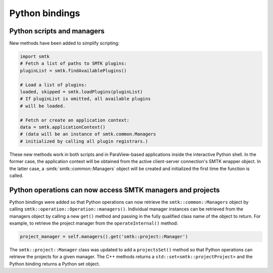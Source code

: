 Python bindings
---------------

Python scripts and managers
~~~~~~~~~~~~~~~~~~~~~~~~~~~

New methods have been added to simplify scripting:

.. code-block:: python

   import smtk
   # Fetch a list of paths to SMTK plugins:
   pluginList = smtk.findAvailablePlugins()

   # Load a list of plugins:
   loaded, skipped = smtk.loadPlugins(pluginList)
   # If pluginList is omitted, all available plugins
   # will be loaded.

   # Fetch or create an application context:
   data = smtk.applicationContext()
   # (data will be an instance of smtk.common.Managers
   # initialized by calling all plugin registrars.)

These new methods work in both scripts and in ParaView-based
applications inside the interactive Python shell.
In the former case, the application context will be obtained
from the active client-server connection's SMTK wrapper object.
In the latter case, a :smtk:`smtk::common::Managers` object
will be created and initialized the first time the function is
called.

Python operations can now access SMTK managers and projects
~~~~~~~~~~~~~~~~~~~~~~~~~~~~~~~~~~~~~~~~~~~~~~~~~~~~~~~~~~~

Python bindings were added so that Python operations can now retrieve the
``smtk::common::Managers`` object by calling ``smtk::operation::Operation::managers()``.
Individual manager instances can be retrieved from the managers object by calling
a new ``get()`` method and passing in the fully qualified class name of the object
to return. For example, to retrieve the project manager from the
``operateInternal()`` method:

.. code-block:: python

  project_manager = self.managers().get('smtk::project::Manager')


The ``smtk::project::Manager`` class was updated to add a ``projectsSet()`` method
so that Python operations can retrieve the projects for a given manager. The C++
methods returns a ``std::set<smtk::projectProject>`` and the Python binding returns
a Python set object.

